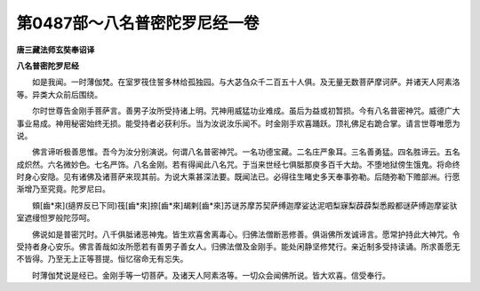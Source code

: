 第0487部～八名普密陀罗尼经一卷
==================================

**唐三藏法师玄奘奉诏译**

**八名普密陀罗尼经**


　　如是我闻。一时薄伽梵。在室罗筏住誓多林给孤独园。与大苾刍众千二百五十人俱。及无量无数菩萨摩诃萨。并诸天人阿素洛等。异类大众前后围绕。

　　尔时世尊告金刚手菩萨言。善男子汝所受持诸上明。咒神用威猛功业难成。虽后为益或初暂损。今有八名普密神咒。威德广大事业易成。神用秘密始终无损。能受持者必获利乐。当为汝说汝乐闻不。时金刚手欢喜踊跃。顶礼佛足右跪合掌。请言世尊唯愿为说。

　　佛言谛听极善思惟。吾今为汝分别演说。何谓八名普密神咒。一名功德宝藏。二名庄严象耳。三名善勇猛。四名胜谛云。五名成炽然。六名微妙色。七名严饰。八名金刚。若有得闻此八名咒。于当来世经七俱胝那庾多百千大劫。不堕地狱傍生饿鬼。将命终时身心安隐。见有诸佛及诸菩萨来现其前。为说大乘甚深法要。既闻法已。必得往生睹史多天奉事弥勒。后随弥勒下赡部洲。行愿渐增乃至究竟。陀罗尼曰。

　　頞[齒*來](擿界反已下同)筏[齒*來]捺[齒*來]朅剌[齒*來]苏谜苏摩苏契萨缚迦摩娑达泥呬梨寐梨薜薜梨悉殿都谜萨缚迦摩娑驮室遮缦怛罗般陀莎呵。

　　佛说如是普密咒时。八千俱胝诸恶神鬼。皆生欢喜舍离毒心。归佛法僧断恶修善。俱诣佛所发诚谛言。愿常护持此大神咒。令受持者身心安乐。佛言善哉如汝所愿若有善男子善女人。归佛法僧及金刚手。能处闲静坚修梵行。亲近制多受持读诵。所求善愿无不皆得。乃至无上正等菩提。恒忆宿命无有忘失。

　　时薄伽梵说是经已。金刚手等一切菩萨。及诸天人阿素洛等。一切众会闻佛所说。皆大欢喜。信受奉行。
